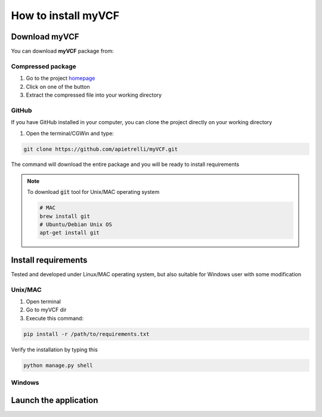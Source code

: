 .. _install_label:

How to install myVCF
====================

Download myVCF
--------------

You can download **myVCF** package from:

Compressed package
^^^^^^^^^^^^^^^^^^
1. Go to the project `homepage <https://apietrelli.github.io/myVCF/>`_
2. Click on one of the button
3. Extract the compressed file into your working directory

GitHub
^^^^^^

If you have GitHub installed in your computer, you can clone the project directly on your working directory

1. Open the terminal/CGWin and type:

.. code-block:: shell

  git clone https://github.com/apietrelli/myVCF.git

The command will download the entire package and you will be ready to install requirements

.. note::
    To download :code:`git` tool for Unix/MAC operating system

    .. code:: shell

      # MAC
      brew install git
      # Ubuntu/Debian Unix OS
      apt-get install git

Install requirements
--------------------

Tested and developed under Linux/MAC operating system, but also suitable for Windows user with some modification

Unix/MAC
^^^^^^^^

1. Open terminal
2. Go to myVCF dir
3. Execute this command:

.. code-block:: shell

  pip install -r /path/to/requirements.txt

Verify the installation by typing this

.. code-block:: shell

  python manage.py shell

Windows
^^^^^^^


Launch the application
----------------------
